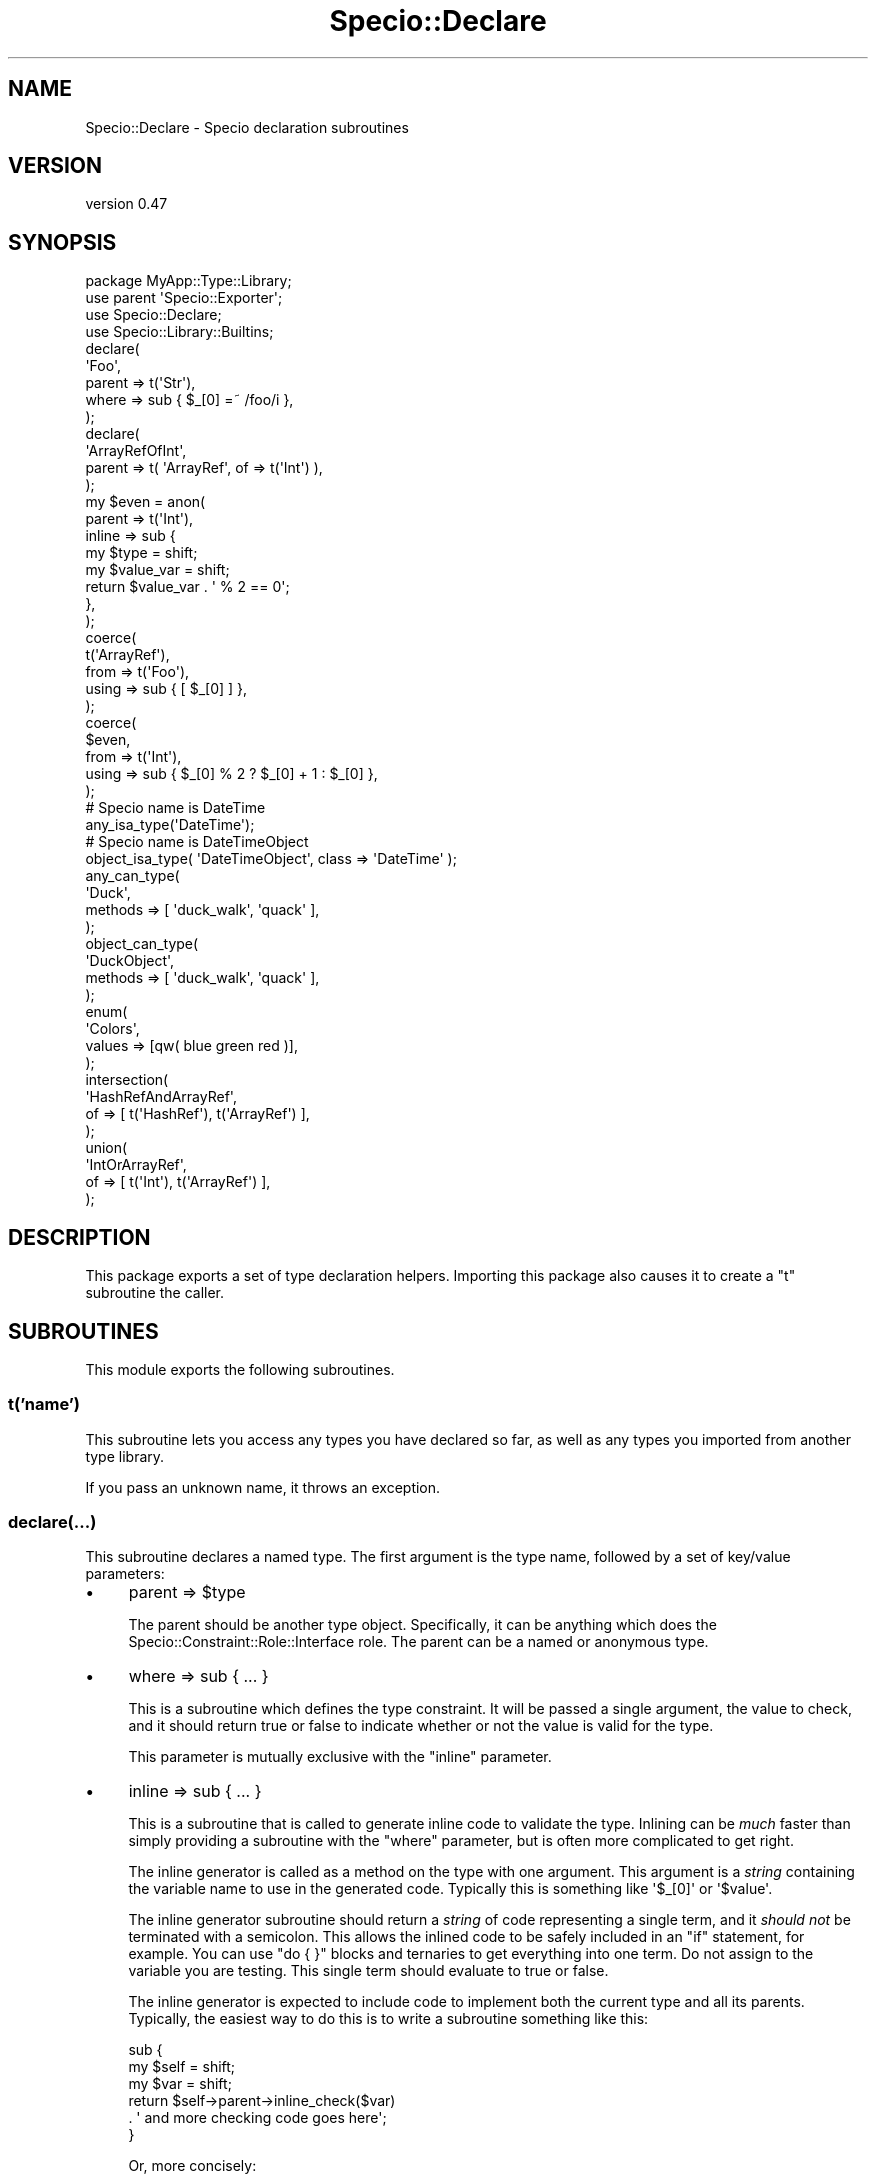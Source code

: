 .\" Automatically generated by Pod::Man 4.11 (Pod::Simple 3.35)
.\"
.\" Standard preamble:
.\" ========================================================================
.de Sp \" Vertical space (when we can't use .PP)
.if t .sp .5v
.if n .sp
..
.de Vb \" Begin verbatim text
.ft CW
.nf
.ne \\$1
..
.de Ve \" End verbatim text
.ft R
.fi
..
.\" Set up some character translations and predefined strings.  \*(-- will
.\" give an unbreakable dash, \*(PI will give pi, \*(L" will give a left
.\" double quote, and \*(R" will give a right double quote.  \*(C+ will
.\" give a nicer C++.  Capital omega is used to do unbreakable dashes and
.\" therefore won't be available.  \*(C` and \*(C' expand to `' in nroff,
.\" nothing in troff, for use with C<>.
.tr \(*W-
.ds C+ C\v'-.1v'\h'-1p'\s-2+\h'-1p'+\s0\v'.1v'\h'-1p'
.ie n \{\
.    ds -- \(*W-
.    ds PI pi
.    if (\n(.H=4u)&(1m=24u) .ds -- \(*W\h'-12u'\(*W\h'-12u'-\" diablo 10 pitch
.    if (\n(.H=4u)&(1m=20u) .ds -- \(*W\h'-12u'\(*W\h'-8u'-\"  diablo 12 pitch
.    ds L" ""
.    ds R" ""
.    ds C` ""
.    ds C' ""
'br\}
.el\{\
.    ds -- \|\(em\|
.    ds PI \(*p
.    ds L" ``
.    ds R" ''
.    ds C`
.    ds C'
'br\}
.\"
.\" Escape single quotes in literal strings from groff's Unicode transform.
.ie \n(.g .ds Aq \(aq
.el       .ds Aq '
.\"
.\" If the F register is >0, we'll generate index entries on stderr for
.\" titles (.TH), headers (.SH), subsections (.SS), items (.Ip), and index
.\" entries marked with X<> in POD.  Of course, you'll have to process the
.\" output yourself in some meaningful fashion.
.\"
.\" Avoid warning from groff about undefined register 'F'.
.de IX
..
.nr rF 0
.if \n(.g .if rF .nr rF 1
.if (\n(rF:(\n(.g==0)) \{\
.    if \nF \{\
.        de IX
.        tm Index:\\$1\t\\n%\t"\\$2"
..
.        if !\nF==2 \{\
.            nr % 0
.            nr F 2
.        \}
.    \}
.\}
.rr rF
.\" ========================================================================
.\"
.IX Title "Specio::Declare 3pm"
.TH Specio::Declare 3pm "2021-01-29" "perl v5.30.0" "User Contributed Perl Documentation"
.\" For nroff, turn off justification.  Always turn off hyphenation; it makes
.\" way too many mistakes in technical documents.
.if n .ad l
.nh
.SH "NAME"
Specio::Declare \- Specio declaration subroutines
.SH "VERSION"
.IX Header "VERSION"
version 0.47
.SH "SYNOPSIS"
.IX Header "SYNOPSIS"
.Vb 1
\&    package MyApp::Type::Library;
\&
\&    use parent \*(AqSpecio::Exporter\*(Aq;
\&
\&    use Specio::Declare;
\&    use Specio::Library::Builtins;
\&
\&    declare(
\&        \*(AqFoo\*(Aq,
\&        parent => t(\*(AqStr\*(Aq),
\&        where  => sub { $_[0] =~ /foo/i },
\&    );
\&
\&    declare(
\&        \*(AqArrayRefOfInt\*(Aq,
\&        parent => t( \*(AqArrayRef\*(Aq, of => t(\*(AqInt\*(Aq) ),
\&    );
\&
\&    my $even = anon(
\&        parent => t(\*(AqInt\*(Aq),
\&        inline => sub {
\&            my $type      = shift;
\&            my $value_var = shift;
\&
\&            return $value_var . \*(Aq % 2 == 0\*(Aq;
\&        },
\&    );
\&
\&    coerce(
\&        t(\*(AqArrayRef\*(Aq),
\&        from  => t(\*(AqFoo\*(Aq),
\&        using => sub { [ $_[0] ] },
\&    );
\&
\&    coerce(
\&        $even,
\&        from  => t(\*(AqInt\*(Aq),
\&        using => sub { $_[0] % 2 ? $_[0] + 1 : $_[0] },
\&    );
\&
\&    # Specio name is DateTime
\&    any_isa_type(\*(AqDateTime\*(Aq);
\&
\&    # Specio name is DateTimeObject
\&    object_isa_type( \*(AqDateTimeObject\*(Aq, class => \*(AqDateTime\*(Aq );
\&
\&    any_can_type(
\&        \*(AqDuck\*(Aq,
\&        methods => [ \*(Aqduck_walk\*(Aq, \*(Aqquack\*(Aq ],
\&    );
\&
\&    object_can_type(
\&        \*(AqDuckObject\*(Aq,
\&        methods => [ \*(Aqduck_walk\*(Aq, \*(Aqquack\*(Aq ],
\&    );
\&
\&    enum(
\&        \*(AqColors\*(Aq,
\&        values => [qw( blue green red )],
\&    );
\&
\&    intersection(
\&        \*(AqHashRefAndArrayRef\*(Aq,
\&        of => [ t(\*(AqHashRef\*(Aq), t(\*(AqArrayRef\*(Aq) ],
\&    );
\&
\&    union(
\&        \*(AqIntOrArrayRef\*(Aq,
\&        of => [ t(\*(AqInt\*(Aq), t(\*(AqArrayRef\*(Aq) ],
\&    );
.Ve
.SH "DESCRIPTION"
.IX Header "DESCRIPTION"
This package exports a set of type declaration helpers. Importing this package
also causes it to create a \f(CW\*(C`t\*(C'\fR subroutine the caller.
.SH "SUBROUTINES"
.IX Header "SUBROUTINES"
This module exports the following subroutines.
.SS "t('name')"
.IX Subsection "t('name')"
This subroutine lets you access any types you have declared so far, as well as
any types you imported from another type library.
.PP
If you pass an unknown name, it throws an exception.
.SS "declare(...)"
.IX Subsection "declare(...)"
This subroutine declares a named type. The first argument is the type name,
followed by a set of key/value parameters:
.IP "\(bu" 4
parent => \f(CW$type\fR
.Sp
The parent should be another type object. Specifically, it can be anything
which does the Specio::Constraint::Role::Interface role. The parent can be a
named or anonymous type.
.IP "\(bu" 4
where => sub { ... }
.Sp
This is a subroutine which defines the type constraint. It will be passed a
single argument, the value to check, and it should return true or false to
indicate whether or not the value is valid for the type.
.Sp
This parameter is mutually exclusive with the \f(CW\*(C`inline\*(C'\fR parameter.
.IP "\(bu" 4
inline => sub { ... }
.Sp
This is a subroutine that is called to generate inline code to validate the
type. Inlining can be \fImuch\fR faster than simply providing a subroutine with
the \f(CW\*(C`where\*(C'\fR parameter, but is often more complicated to get right.
.Sp
The inline generator is called as a method on the type with one argument. This
argument is a \fIstring\fR containing the variable name to use in the generated
code. Typically this is something like \f(CW\*(Aq$_[0]\*(Aq\fR or \f(CW\*(Aq$value\*(Aq\fR.
.Sp
The inline generator subroutine should return a \fIstring\fR of code representing
a single term, and it \fIshould not\fR be terminated with a semicolon. This allows
the inlined code to be safely included in an \f(CW\*(C`if\*(C'\fR statement, for example. You
can use \f(CW\*(C`do { }\*(C'\fR blocks and ternaries to get everything into one term. Do not
assign to the variable you are testing. This single term should evaluate to
true or false.
.Sp
The inline generator is expected to include code to implement both the current
type and all its parents. Typically, the easiest way to do this is to write a
subroutine something like this:
.Sp
.Vb 3
\&  sub {
\&      my $self = shift;
\&      my $var  = shift;
\&
\&      return $self\->parent\->inline_check($var)
\&          . \*(Aq and more checking code goes here\*(Aq;
\&  }
.Ve
.Sp
Or, more concisely:
.Sp
.Vb 1
\&  sub { $_[0]\->parent\->inline_check( $_[1] ) . \*(Aqmore code that checks $_[1]\*(Aq }
.Ve
.Sp
The \f(CW\*(C`inline\*(C'\fR parameter is mutually exclusive with the \f(CW\*(C`where\*(C'\fR parameter.
.IP "\(bu" 4
message_generator => sub { ... }
.Sp
A subroutine to generate an error message when the type check fails. The
default message says something like \*(L"Validation failed for type named Int
declared in package Specio::Library::Builtins
(.../Specio/blib/lib/Specio/Library/Builtins.pm) at line 147 in sub named
(eval) with value 1.1\*(R".
.Sp
You can override this to provide something more specific about the way the type
failed.
.Sp
The subroutine you provide will be called as a method on the type with two
arguments. The first is the description of the type (the bit in the message
above that starts with \*(L"type named Int ...\*(R" and ends with \*(L"... in sub named
(eval)\*(R". This description says what the thing is and where it was defined.
.Sp
The second argument is the value that failed the type check, after any
coercions that might have been applied.
.SS "anon(...)"
.IX Subsection "anon(...)"
This subroutine declares an anonymous type. It is identical to \f(CW\*(C`declare\*(C'\fR
except that it expects a list of key/value parameters without a type name as
the first parameter.
.SS "coerce(...)"
.IX Subsection "coerce(...)"
This declares a coercion from one type to another. The first argument should be
an object which does the Specio::Constraint::Role::Interface role. This can
be either a named or anonymous type. This type is the type that the coercion is
\&\fIto\fR.
.PP
The remaining arguments are key/value parameters:
.IP "\(bu" 4
from => \f(CW$type\fR
.Sp
This must be an object which does the Specio::Constraint::Role::Interface
role. This is type that we are coercing \fIfrom\fR. Again, this can be either a
named or anonymous type.
.IP "\(bu" 4
using => sub { ... }
.Sp
This is a subroutine which defines the type coercion. It will be passed a
single argument, the value to coerce. It should return a new value of the type
this coercion is to.
.Sp
This parameter is mutually exclusive with the \f(CW\*(C`inline\*(C'\fR parameter.
.IP "\(bu" 4
inline => sub { ... }
.Sp
This is a subroutine that is called to generate inline code to perform the
coercion.
.Sp
The inline generator is called as a method on the type with one argument. This
argument is a \fIstring\fR containing the variable name to use in the generated
code. Typically this is something like \f(CW\*(Aq$_[0]\*(Aq\fR or \f(CW\*(Aq$value\*(Aq\fR.
.Sp
The inline generator subroutine should return a \fIstring\fR of code representing
a single term, and it \fIshould not\fR be terminated with a semicolon. This allows
the inlined code to be safely included in an \f(CW\*(C`if\*(C'\fR statement, for example. You
can use \f(CW\*(C`do { }\*(C'\fR blocks and ternaries to get everything into one term. This
single term should evaluate to the new value.
.SH "DECLARATION HELPERS"
.IX Header "DECLARATION HELPERS"
This module also exports some helper subs for declaring certain kinds of types:
.SS "any_isa_type, object_isa_type"
.IX Subsection "any_isa_type, object_isa_type"
The \f(CW\*(C`any_isa_type\*(C'\fR helper creates a type which accepts a class name or object
of the given class. The \f(CW\*(C`object_isa_type\*(C'\fR helper creates a type which only
accepts an object of the given class.
.PP
These subroutines take a type name as the first argument. The remaining
arguments are key/value pairs. Currently this is just the \f(CW\*(C`class\*(C'\fR key, which
should be a class name. This is the class that the type requires.
.PP
The type name argument can be omitted to create an anonymous type.
.PP
You can also pass just a single argument, in which case that will be used as
both the type's name and the class for the constraint to check.
.SS "any_does_type, object_does_type"
.IX Subsection "any_does_type, object_does_type"
The \f(CW\*(C`any_does_type\*(C'\fR helper creates a type which accepts a class name or object
which does the given role. The \f(CW\*(C`object_does_type\*(C'\fR helper creates a type which
only accepts an object which does the given role.
.PP
These subroutines take a type name as the first argument. The remaining
arguments are key/value pairs. Currently this is just the \f(CW\*(C`role\*(C'\fR key, which
should be a role name. This is the class that the type requires.
.PP
This should just work (I hope) with roles created by Moose, Mouse, and
Moo (using Role::Tiny).
.PP
The type name argument can be omitted to create an anonymous type.
.PP
You can also pass just a single argument, in which case that will be used as
both the type's name and the role for the constraint to check.
.SS "any_can_type, object_can_type"
.IX Subsection "any_can_type, object_can_type"
The \f(CW\*(C`any_can_type\*(C'\fR helper creates a type which accepts a class name or object
with the given methods. The \f(CW\*(C`object_can_type\*(C'\fR helper creates a type which only
accepts an object with the given methods.
.PP
These subroutines take a type name as the first argument. The remaining
arguments are key/value pairs. Currently this is just the \f(CW\*(C`methods\*(C'\fR key, which
can be either a string or array reference of strings. These strings are the
required methods for the type.
.PP
The type name argument can be omitted to create an anonymous type.
.SS "enum"
.IX Subsection "enum"
This creates a type which accepts a string matching a given list of acceptable
values.
.PP
The first argument is the type name. The remaining arguments are key/value
pairs. Currently this is just the \f(CW\*(C`values\*(C'\fR key. This should an array reference
of acceptable string values.
.PP
The type name argument can be omitted to create an anonymous type.
.SS "intersection"
.IX Subsection "intersection"
This creates a type which is the intersection of two or more other types. A
union only accepts values which match all of its underlying types.
.PP
The first argument is the type name. The remaining arguments are key/value
pairs. Currently this is just the \f(CW\*(C`of\*(C'\fR key. This should an array reference of
types.
.PP
The type name argument can be omitted to create an anonymous type.
.SS "union"
.IX Subsection "union"
This creates a type which is the union of two or more other types. A union
accepts any of its underlying types.
.PP
The first argument is the type name. The remaining arguments are key/value
pairs. Currently this is just the \f(CW\*(C`of\*(C'\fR key. This should an array reference of
types.
.PP
The type name argument can be omitted to create an anonymous type.
.SH "PARAMETERIZED TYPES"
.IX Header "PARAMETERIZED TYPES"
You can create a parameterized type by calling \f(CW\*(C`t\*(C'\fR with additional parameters,
like this:
.PP
.Vb 1
\&  my $arrayref_of_int = t( \*(AqArrayRef\*(Aq, of => t(\*(AqInt\*(Aq) );
\&
\&  my $arrayref_of_hashref_of_int = t(
\&      \*(AqArrayRef\*(Aq,
\&      of => t(
\&          \*(AqHashRef\*(Aq,
\&          of => t(\*(AqInt\*(Aq),
\&      ),
\&  );
.Ve
.PP
The \f(CW\*(C`t\*(C'\fR subroutine assumes that if it receives more than one argument, it
should look up the named type and call \f(CW\*(C`$type\->parameterize(...)\*(C'\fR with the
additional arguments.
.PP
If the named type cannot be parameterized, it throws an error.
.PP
You can also call \f(CW\*(C`$type\->parameterize\*(C'\fR directly if needed. See
Specio::Constraint::Parameterizable for details.
.SH "SUPPORT"
.IX Header "SUPPORT"
Bugs may be submitted at <https://github.com/houseabsolute/Specio/issues>.
.PP
I am also usually active on \s-1IRC\s0 as 'autarch' on \f(CW\*(C`irc://irc.perl.org\*(C'\fR.
.SH "SOURCE"
.IX Header "SOURCE"
The source code repository for Specio can be found at <https://github.com/houseabsolute/Specio>.
.SH "AUTHOR"
.IX Header "AUTHOR"
Dave Rolsky <autarch@urth.org>
.SH "COPYRIGHT AND LICENSE"
.IX Header "COPYRIGHT AND LICENSE"
This software is Copyright (c) 2012 \- 2021 by Dave Rolsky.
.PP
This is free software, licensed under:
.PP
.Vb 1
\&  The Artistic License 2.0 (GPL Compatible)
.Ve
.PP
The full text of the license can be found in the
\&\fI\s-1LICENSE\s0\fR file included with this distribution.

